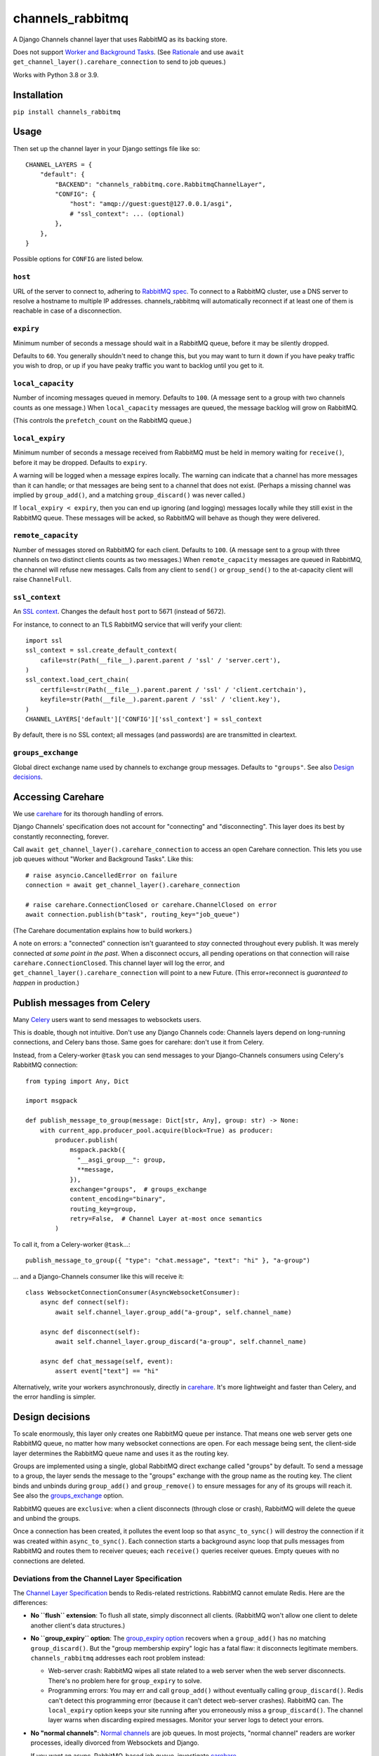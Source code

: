 channels_rabbitmq
=================

A Django Channels channel layer that uses RabbitMQ as its backing store.

Does not support `Worker and Background Tasks
<https://channels.readthedocs.io/en/stable/topics/worker.html>`_.
(See `Rationale
<https://github.com/CJWorkbench/channels_rabbitmq/pull/11#issuecomment-499185070>`_
and use ``await get_channel_layer().carehare_connection`` to send to job queues.)

Works with Python 3.8 or 3.9.

Installation
------------

``pip install channels_rabbitmq``

Usage
-----

Then set up the channel layer in your Django settings file like so::

    CHANNEL_LAYERS = {
        "default": {
            "BACKEND": "channels_rabbitmq.core.RabbitmqChannelLayer",
            "CONFIG": {
                "host": "amqp://guest:guest@127.0.0.1/asgi",
                # "ssl_context": ... (optional)
            },
        },
    }

Possible options for ``CONFIG`` are listed below.

``host``
~~~~~~~~

URL of the server to connect to, adhering to `RabbitMQ spec
<https://www.rabbitmq.com/uri-spec.html>`_. To connect to a RabbitMQ cluster,
use a DNS server to resolve a hostname to multiple IP addresses.
channels_rabbitmq will automatically reconnect if at least one of them is
reachable in case of a disconnection.

``expiry``
~~~~~~~~~~

Minimum number of seconds a message should wait in a RabbitMQ queue, before it
may be silently dropped.

Defaults to ``60``. You generally shouldn't need to change this, but you may
want to turn it down if you have peaky traffic you wish to drop, or up if you
have peaky traffic you want to backlog until you get to it.

``local_capacity``
~~~~~~~~~~~~~~~~~~

Number of incoming messages queued in memory. Defaults to ``100``. (A message
sent to a group with two channels counts as one message.) When ``local_capacity``
messages are queued, the message backlog will grow on RabbitMQ.

(This controls the ``prefetch_count`` on the RabbitMQ queue.)

``local_expiry``
~~~~~~~~~~~~~~~~

Minimum number of seconds a message received from RabbitMQ must be held in
memory waiting for ``receive()``, before it may be dropped. Defaults to
``expiry``.

A warning will be logged when a message expires locally. The warning can
indicate that a channel has more messages than it can handle; or that
messages are being sent to a channel that does not exist. (Perhaps a missing
channel was implied by ``group_add()``, and a matching ``group_discard()``
was never called.)

If ``local_expiry < expiry``, then you can end up ignoring (and logging)
messages locally while they still exist in the RabbitMQ queue. These messages
will be acked, so RabbitMQ will behave as though they were delivered.

``remote_capacity``
~~~~~~~~~~~~~~~~~~~

Number of messages stored on RabbitMQ for each client. Defaults to ``100``.
(A message sent to a group with three channels on two distinct clients counts
as two messages.) When ``remote_capacity`` messages are queued in RabbitMQ,
the channel will refuse new messages. Calls from any client to ``send()`` or
``group_send()`` to the at-capacity client will raise ``ChannelFull``.

``ssl_context``
~~~~~~~~~~~~~~~

An `SSL context
<https://docs.python.org/3/library/ssl.html#ssl-contexts>`_. Changes the
default ``host`` port to 5671 (instead of 5672).

For instance, to connect to an TLS RabbitMQ service that will verify your
client::

    import ssl
    ssl_context = ssl.create_default_context(
        cafile=str(Path(__file__).parent.parent / 'ssl' / 'server.cert'),
    )
    ssl_context.load_cert_chain(
        certfile=str(Path(__file__).parent.parent / 'ssl' / 'client.certchain'),
        keyfile=str(Path(__file__).parent.parent / 'ssl' / 'client.key'),
    )
    CHANNEL_LAYERS['default']['CONFIG']['ssl_context'] = ssl_context

By default, there is no SSL context; all messages (and passwords) are
are transmitted in cleartext.

``groups_exchange``
~~~~~~~~~~~~~~~~~~~

Global direct exchange name used by channels to exchange group messages.
Defaults to ``"groups"``. See also `Design decisions`_.

Accessing Carehare
------------------

We use `carehare`_ for its thorough handling of errors.

Django Channels' specification does not account for "connecting" and
"disconnecting". This layer does its best by constantly reconnecting, forever.

Call ``await get_channel_layer().carehare_connection`` to access an open Carehare
connection. This lets you use job queues without "Worker and Background Tasks".
Like this::

    # raise asyncio.CancelledError on failure
    connection = await get_channel_layer().carehare_connection

    # raise carehare.ConnectionClosed or carehare.ChannelClosed on error
    await connection.publish(b"task", routing_key="job_queue")

(The Carehare documentation explains how to build workers.)

A note on errors: a "connected" connection isn't guaranteed to *stay* connected
throughout every publish. It was merely connected *at some point in the past*.
When a disconnect occurs, all pending operations on that connection will raise
``carehare.ConnectionClosed``. This channel layer will log the error, and
``get_channel_layer().carehare_connection`` will point to a new Future. (This
error+reconnect is *guaranteed to happen* in production.)

Publish messages from Celery
----------------------------

Many `Celery
<https://docs.celeryproject.org/en/stable/getting-started/introduction.html>`_
users want to send messages to websockets users.

This is doable, though not intuitive. Don't use any Django Channels code:
Channels layers depend on long-running connections, and Celery bans those.
Same goes for carehare: don't use it from Celery.

Instead, from a Celery-worker ``@task`` you can send messages to your
Django-Channels consumers using Celery's RabbitMQ connection::

    from typing import Any, Dict

    import msgpack

    def publish_message_to_group(message: Dict[str, Any], group: str) -> None:
        with current_app.producer_pool.acquire(block=True) as producer:
            producer.publish(
                msgpack.packb({
                  "__asgi_group__": group,
                  **message,
                }),
                exchange="groups",  # groups_exchange
                content_encoding="binary",
                routing_key=group,
                retry=False,  # Channel Layer at-most once semantics
            )

To call it, from a Celery-worker ``@task``...::

    publish_message_to_group({ "type": "chat.message", "text": "hi" }, "a-group")

... and a Django-Channels consumer like this will receive it::

    class WebsocketConnectionConsumer(AsyncWebsocketConsumer):
        async def connect(self):
            await self.channel_layer.group_add("a-group", self.channel_name)

        async def disconnect(self):
            await self.channel_layer.group_discard("a-group", self.channel_name)

        async def chat_message(self, event):
            assert event["text"] == "hi"

Alternatively, write your workers asynchronously, directly in `carehare`_.
It's more lightweight and faster than Celery, and the error handling is
simpler.

Design decisions
----------------

To scale enormously, this layer only creates one RabbitMQ queue per instance.
That means one web server gets one RabbitMQ queue, no matter how many
websocket connections are open. For each message being sent, the client-side
layer determines the RabbitMQ queue name and uses it as the routing key.

Groups are implemented using a single, global RabbitMQ direct exchange called
"groups" by default. To send a message to a group, the layer sends the message
to the "groups" exchange with the group name as the routing key. The client
binds and unbinds during ``group_add()`` and ``group_remove()`` to ensure
messages for any of its groups will reach it. See also the `groups_exchange`_
option.

RabbitMQ queues are ``exclusive``: when a client disconnects (through close or
crash), RabbitMQ will delete the queue and unbind the groups.

Once a connection has been created, it pollutes the event loop so that
``async_to_sync()`` will destroy the connection if it was created within
``async_to_sync()``. Each connection starts a background async loop that pulls
messages from RabbitMQ and routes them to receiver queues; each ``receive()``
queries receiver queues. Empty queues with no connections are deleted.

Deviations from the Channel Layer Specification
~~~~~~~~~~~~~~~~~~~~~~~~~~~~~~~~~~~~~~~~~~~~~~~

The `Channel Layer Specification
<https://channels.readthedocs.io/en/latest/channel_layer_spec.html>`_ bends to
Redis-related restrictions. RabbitMQ cannot emulate Redis. Here are the
differences:

* **No ``flush`` extension**: To flush all state, simply disconnect all clients.
  (RabbitMQ won't allow one client to delete another client's data structures.)
* **No ``group_expiry`` option**: The `group_expiry option
  <https://channels.readthedocs.io/en/latest/channel_layer_spec.html#persistence>`_
  recovers when a ``group_add()`` has no matching ``group_discard()``. But the
  "group membership expiry" logic has a fatal flaw: it disconnects legitimate
  members. ``channels_rabbitmq`` addresses each root problem instead:

  * Web-server crash: RabbitMQ wipes all state related to a web server when
    the web server disconnects. There's no problem here for ``group_expiry``
    to solve.
  * Programming errors: You may err and call ``group_add()`` without
    eventually calling ``group_discard()``. Redis can't detect this
    programming error (because it can't detect web-server crashes). RabbitMQ
    can. The ``local_expiry`` option keeps your site running after you
    erroneously miss a ``group_discard()``. The channel layer warns when
    discarding expired messages. Monitor your server logs to detect your
    errors.
* **No "normal channels"**: `Normal channels
  <https://channels.readthedocs.io/en/latest/channel_layer_spec.html#channels>`_
  are job queues. In most projects, "normal channel" readers are worker
  processes, ideally divorced from Websockets and Django.

  If you want an async, RabbitMQ-based job queue, investigate `carehare
  <https://github.com/CJWorkbench/carehare>`_.

  If you're using Celery with the same RabbitMQ server, you can `publish
  messages from Celery`_, too.

Dependencies
------------

You'll need Python 3.8+ and a RabbitMQ server.

If you have Docker, here's how to start a development server::

    ssl/prepare-certs.sh  # Create SSL certificates used in tests
    docker run --rm -it \
         -p 5671:5671 \
         -p 5672:5672 \
         -p 15672:15672 \
         -v "/$(pwd)"/ssl:/ssl \
         -e RABBITMQ_SSL_CACERTFILE=/ssl/ca.cert \
         -e RABBITMQ_SSL_CERTFILE=/ssl/server.cert \
         -e RABBITMQ_SSL_KEYFILE=/ssl/server.key \
         -e RABBITMQ_SSL_VERIFY=verify_peer \
         -e RABBITMQ_SSL_FAIL_IF_NO_PEER_CERT=true \
         rabbitmq:3.7.8-management-alpine

You can access the RabbitMQ management interface at http://localhost:15672.

Contributing
------------

To add features and fix bugs
~~~~~~~~~~~~~~~~~~~~~~~~~~~~

First, start a development RabbitMQ server::

    ssl/prepare-certs.sh  # Create SSL certificates used in tests
    docker run --rm -it \
         -p 5671:5671 \
         -p 5672:5672 \
         -p 15672:15672 \
         -v "/$(pwd)"/ssl:/ssl \
         -e RABBITMQ_SSL_CACERTFILE=/ssl/ca.cert \
         -e RABBITMQ_SSL_CERTFILE=/ssl/server.cert \
         -e RABBITMQ_SSL_KEYFILE=/ssl/server.key \
         -e RABBITMQ_SSL_VERIFY=verify_peer \
         -e RABBITMQ_SSL_FAIL_IF_NO_PEER_CERT=true \
         rabbitmq:3.8.11-management-alpine

Now take on the development cycle:

#. ``tox`` # to ensure tests pass.
#. Write new tests in ``tests/`` and make sure they fail.
#. Write new code in ``channels_rabbitmq/`` to make the tests pass.
#. Submit a pull request.

To deploy
~~~~~~~~~

Use `semver <https://semver.org/>`_.

#. ``git push`` and make sure Travis tests all pass.
#. ``git tag vX.X.X``
#. ``git push --tags``

TravisCI will push to PyPi.
